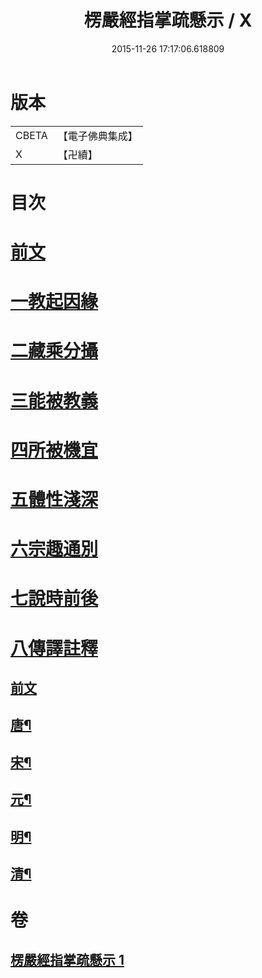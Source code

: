 #+TITLE: 楞嚴經指掌疏懸示 / X
#+DATE: 2015-11-26 17:17:06.618809
* 版本
 |     CBETA|【電子佛典集成】|
 |         X|【卍續】    |

* 目次
* [[file:KR6j0715_001.txt::001-0001a4][前文]]
* [[file:KR6j0715_001.txt::0003a2][一教起因緣]]
* [[file:KR6j0715_001.txt::0004a12][二藏乘分攝]]
* [[file:KR6j0715_001.txt::0005b16][三能被教義]]
* [[file:KR6j0715_001.txt::0006b8][四所被機宜]]
* [[file:KR6j0715_001.txt::0007a2][五體性淺深]]
* [[file:KR6j0715_001.txt::0008a2][六宗趣通別]]
* [[file:KR6j0715_001.txt::0008c5][七說時前後]]
* [[file:KR6j0715_001.txt::0009b2][八傳譯註釋]]
** [[file:KR6j0715_001.txt::0009b2][前文]]
** [[file:KR6j0715_001.txt::0009b11][唐¶]]
** [[file:KR6j0715_001.txt::0009b19][宋¶]]
** [[file:KR6j0715_001.txt::0009c23][元¶]]
** [[file:KR6j0715_001.txt::0010a7][明¶]]
** [[file:KR6j0715_001.txt::0010c13][清¶]]
* 卷
** [[file:KR6j0715_001.txt][楞嚴經指掌疏懸示 1]]
